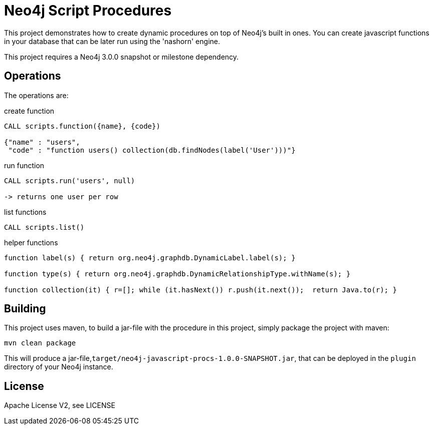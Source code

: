 = Neo4j Script Procedures

This project demonstrates how to create dynamic procedures on top of Neo4j's built in ones.
You can create javascript functions in your database that can be later run using the 'nashorn' engine.

[Note]
This project requires a Neo4j 3.0.0 snapshot or milestone dependency.

== Operations

The operations are:

.create function
[source,cypher]
----
CALL scripts.function({name}, {code})

{"name" : "users",
 "code" : "function users() collection(db.findNodes(label('User')))"}
----

.run function
[source,cypher]
----
CALL scripts.run('users', null)

-> returns one user per row
----

.list functions
[source,cypher]
----
CALL scripts.list()
----

.helper functions
[source,javascript]
----
function label(s) { return org.neo4j.graphdb.DynamicLabel.label(s); }

function type(s) { return org.neo4j.graphdb.DynamicRelationshipType.withName(s); }

function collection(it) { r=[]; while (it.hasNext()) r.push(it.next());  return Java.to(r); }
----

== Building

This project uses maven, to build a jar-file with the procedure in this
project, simply package the project with maven:

    mvn clean package

This will produce a jar-file,`target/neo4j-javascript-procs-1.0.0-SNAPSHOT.jar`,
that can be deployed in the `plugin` directory of your Neo4j instance.

== License

Apache License V2, see LICENSE
